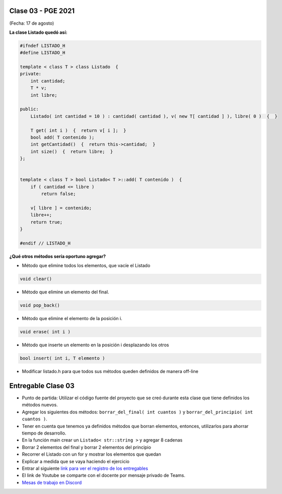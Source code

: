 .. -*- coding: utf-8 -*-

.. _rcs_subversion:

Clase 03 - PGE 2021
===================
(Fecha: 17 de agosto)


**La clase Listado quedó así:**

.. code-block:: c

	#ifndef LISTADO_H
	#define LISTADO_H

	template < class T > class Listado  {
	private:
	    int cantidad;
	    T * v;
	    int libre;

	public:
	    Listado( int cantidad = 10 ) : cantidad( cantidad ), v( new T[ cantidad ] ), libre( 0 )  {  }

	    T get( int i )  {  return v[ i ];  }
	    bool add( T contenido );
	    int getCantidad()  {  return this->cantidad;  }
	    int size()  {  return libre;  }
	};


	template < class T > bool Listado< T >::add( T contenido )  {
	    if ( cantidad <= libre )
	        return false;

	    v[ libre ] = contenido;
	    libre++;
	    return true;
	}

	#endif // LISTADO_H

**¿Qué otros métodos sería oportuno agregar?**

- Método que elimine todos los elementos, que vacíe el Listado

.. code-block::

	void clear()

- Método que elimine un elemento del final.

.. code-block::
	
	void pop_back()
	
- Método que elimine el elemento de la posición i.

.. code-block::
	
	void erase( int i )

- Método que inserte un elemento en la posición i desplazando los otros

.. code-block::

	bool insert( int i, T elemento )	

- Modificar listado.h para que todos sus métodos queden definidos de manera off-line



Entregable Clase 03
===================

- Punto de partida: Utilizar el código fuente del proyecto que se creó durante esta clase que tiene definidos los métodos nuevos.
- Agregar los siguientes dos métodos: ``borrar_del_final( int cuantos )`` y ``borrar_del_principio( int cuantos )``. 
- Tener en cuenta que tenemos ya definidos métodos que borran elementos, entonces, utilizarlos para ahorrar tiempo de desarrollo.
- En la función main crear un ``Listado< str::string >`` y agregar 8 cadenas
- Borrar 2 elementos del final y borrar 2 elementos del principio
- Recorrer el Listado con un for y mostrar los elementos que quedan
- Explicar a medida que se vaya haciendo el ejercicio
- Entrar al siguiente `link para ver el registro de los entregables <https://docs.google.com/spreadsheets/d/1xbj6brqzdn3R9sfjDEP0LEjg6CwMNMOb8dBEYGmxhTw/edit?usp=sharing>`_ 
- El link de Youtube se comparte con el docente por mensaje privado de Teams.
- `Mesas de trabajo en Discord <https://discord.gg/TFKzMXrNCV>`_ 
